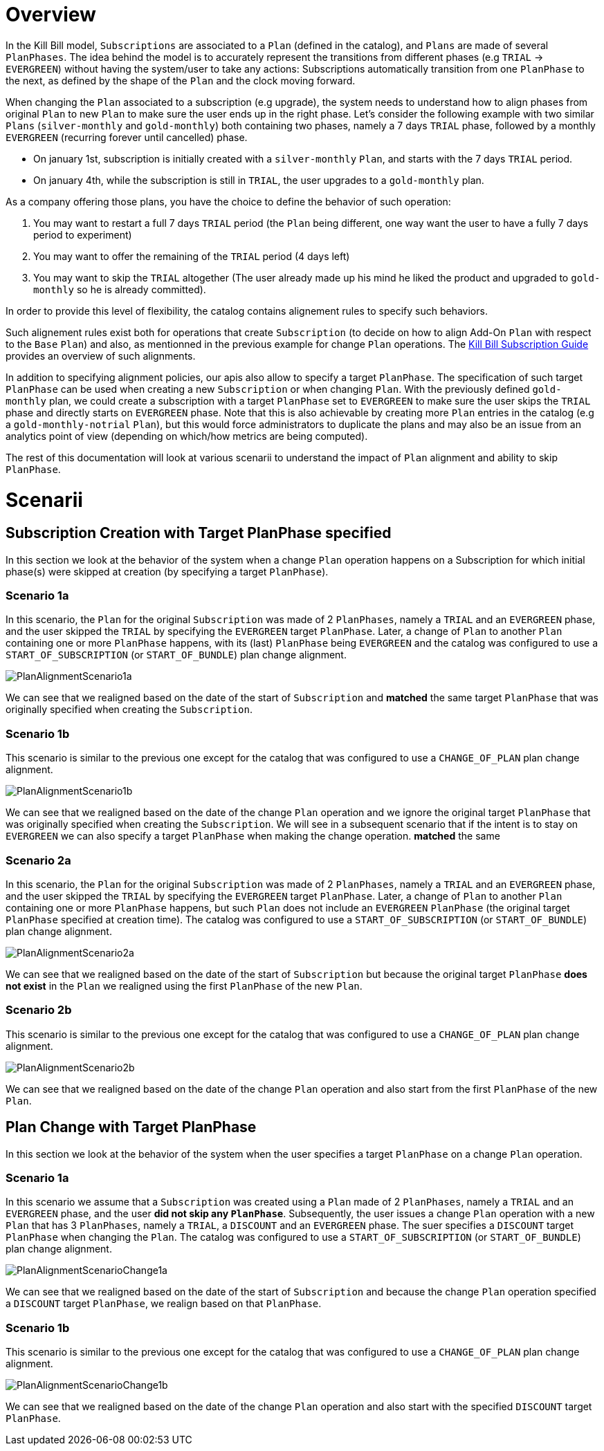 = Overview

In the Kill Bill model, `Subscriptions` are associated to a `Plan` (defined in the catalog), and `Plans` are made of several `PlanPhases`.
The idea behind the model is to accurately represent the transitions from different phases (e.g `TRIAL` -> `EVERGREEN`) without having the system/user to take any actions:
Subscriptions automatically transition from one `PlanPhase` to the next, as defined by the shape of the `Plan` and the clock moving forward.

When changing the `Plan` associated to a subscription (e.g upgrade), the system needs to understand how to align phases from original `Plan` to new `Plan` to make sure the user ends up in the right phase. Let's consider the following example with two similar `Plans` (`silver-monthly` and `gold-monthly`) both containing two phases, namely a 7 days `TRIAL` phase, followed by a monthly `EVERGREEN` (recurring forever until cancelled) phase.

* On january 1st, subscription is initially created with a `silver-monthly` `Plan`, and starts with the 7 days `TRIAL` period.
* On january 4th, while the subscription is still in `TRIAL`, the user upgrades to a `gold-monthly` plan.

As a company offering those plans, you have the choice to define the behavior of such operation:

1. You may want to restart a full 7 days `TRIAL` period (the `Plan` being different, one way want the user to have a fully 7 days period to experiment)
2. You may want to offer the remaining of the `TRIAL` period (4 days left)
3. You may want to skip the `TRIAL` altogether (The user already made up his mind he liked the product and upgraded to `gold-monthly` so he is already committed).

In order to provide this level of flexibility, the catalog contains alignement rules to specify such behaviors.

Such alignement rules exist both for operations that create `Subscription` (to decide on how to align Add-On `Plan` with respect to the `Base` `Plan`) and also, as mentionned in the previous example for change `Plan` operations.
The http://docs.killbill.io/latest/userguide_subscription.html#_subscription_alignment_rules[Kill Bill Subscription Guide] provides an overview of such alignments.


In addition to specifying alignment policies, our apis also allow to specify a target `PlanPhase`. The specification of such target `PlanPhase` can be used when creating a new `Subscription` or when changing `Plan`. With the previously defined `gold-monthly` plan, we could create a subscription with a target `PlanPhase` set to `EVERGREEN` to make sure the user skips the `TRIAL` phase and directly starts on `EVERGREEN` phase. Note that this is also achievable by creating more `Plan` entries in the catalog (e.g a `gold-monthly-notrial` `Plan`), but this would force administrators to duplicate the plans and may also be an issue from an analytics point of view (depending on which/how metrics are being computed).

The rest of this documentation will look at various scenarii to understand the impact of `Plan` alignment and ability to skip `PlanPhase`.

= Scenarii

== Subscription Creation with Target PlanPhase specified

In this section we look at the behavior of the system when a change `Plan` operation happens on a Subscription for which initial phase(s) were skipped at creation (by specifying a target `PlanPhase`).

=== Scenario 1a

In this scenario, the `Plan` for the original `Subscription` was made of 2 `PlanPhases`, namely a `TRIAL` and an `EVERGREEN` phase, and the user skipped the `TRIAL` by specifying the `EVERGREEN` target `PlanPhase`. Later, a change of `Plan` to another `Plan` containing one or more `PlanPhase` happens, with its (last) `PlanPhase` being `EVERGREEN` and the catalog was configured to use a `START_OF_SUBSCRIPTION` (or `START_OF_BUNDLE`) plan change alignment. 


image:https://github.com/killbill/killbill-docs/raw/v3/userguide/assets/img/alignments/PlanAlignmentScenario1a.png[align=center]

We can see that we realigned based on the date of the start of `Subscription` and **matched** the same target `PlanPhase` that was originally specified when creating the `Subscription`.


=== Scenario 1b

This scenario is similar to the previous one except for the catalog that was configured to use a `CHANGE_OF_PLAN` plan change alignment.

image:https://github.com/killbill/killbill-docs/raw/v3/userguide/assets/img/alignments/PlanAlignmentScenario1b.png[align=center]

We can see that we realigned based on the date of the change `Plan` operation and we ignore the original target `PlanPhase` that was originally specified when creating the `Subscription`. We will see in a subsequent scenario that if the intent is to stay on `EVERGREEN` we can also specify a target `PlanPhase` when making the change operation.
**matched** the same 

=== Scenario 2a


In this scenario, the `Plan` for the original `Subscription` was made of 2 `PlanPhases`, namely a `TRIAL` and an `EVERGREEN` phase, and the user skipped the `TRIAL` by specifying the `EVERGREEN` target `PlanPhase`. Later, a change of `Plan` to another `Plan` containing one or more `PlanPhase` happens, but such `Plan` does not include an `EVERGREEN` `PlanPhase` (the original target `PlanPhase` specified at creation time). The catalog was configured to use a `START_OF_SUBSCRIPTION` (or `START_OF_BUNDLE`) plan change alignment. 

image:https://github.com/killbill/killbill-docs/raw/v3/userguide/assets/img/alignments/PlanAlignmentScenario2a.png[align=center]

We can see that we realigned based on the date of the start of `Subscription` but because the original target `PlanPhase` **does not exist** in the `Plan` we realigned using the first `PlanPhase` of the new `Plan`.

=== Scenario 2b

This scenario is similar to the previous one except for the catalog that was configured to use a `CHANGE_OF_PLAN` plan change alignment.

image:https://github.com/killbill/killbill-docs/raw/v3/userguide/assets/img/alignments/PlanAlignmentScenario2b.png[align=center]

We can see that we realigned based on the date of the change `Plan` operation and also start from the first `PlanPhase` of the new `Plan`.


== Plan Change with Target PlanPhase


In this section we look at the behavior of the system when the user specifies a target `PlanPhase` on  a change `Plan` operation. 

=== Scenario 1a

In this scenario we assume that a `Subscription` was created using a `Plan` made of 2 `PlanPhases`, namely a `TRIAL` and an `EVERGREEN` phase, and the user **did not skip any `PlanPhase`**. Subsequently, the user issues a change `Plan` operation with a new `Plan` that has 3 `PlanPhases`, namely  a `TRIAL`, a `DISCOUNT` and an `EVERGREEN` phase. The suer specifies a `DISCOUNT` target `PlanPhase` when changing the `Plan`. The catalog was configured to use a `START_OF_SUBSCRIPTION` (or `START_OF_BUNDLE`) plan change alignment. 


image:https://github.com/killbill/killbill-docs/raw/v3/userguide/assets/img/alignments/PlanAlignmentScenarioChange1a.png[align=center]

We can see that we realigned based on the date of the start of `Subscription` and because the change `Plan` operation specified a `DISCOUNT` target `PlanPhase`, we realign based on that `PlanPhase`.

=== Scenario 1b

This scenario is similar to the previous one except for the catalog that was configured to use a `CHANGE_OF_PLAN` plan change alignment.


image:https://github.com/killbill/killbill-docs/raw/v3/userguide/assets/img/alignments/PlanAlignmentScenarioChange1b.png[align=center]

We can see that we realigned based on the date of the change `Plan` operation and also start with the specified `DISCOUNT` target `PlanPhase`.





